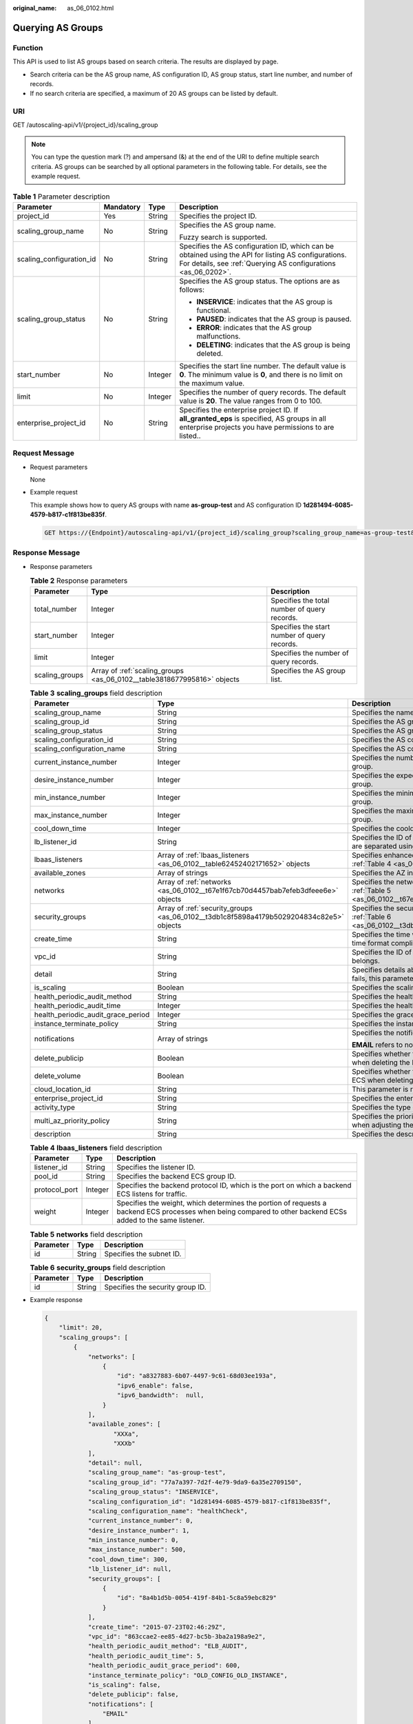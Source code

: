 :original_name: as_06_0102.html

.. _as_06_0102:

Querying AS Groups
==================

Function
--------

This API is used to list AS groups based on search criteria. The results are displayed by page.

-  Search criteria can be the AS group name, AS configuration ID, AS group status, start line number, and number of records.
-  If no search criteria are specified, a maximum of 20 AS groups can be listed by default.

URI
---

GET /autoscaling-api/v1/{project_id}/scaling_group

.. note::

   You can type the question mark (?) and ampersand (&) at the end of the URI to define multiple search criteria. AS groups can be searched by all optional parameters in the following table. For details, see the example request.

.. table:: **Table 1** Parameter description

   +--------------------------+-----------------+-----------------+------------------------------------------------------------------------------------------------------------------------------------------------------------------------+
   | Parameter                | Mandatory       | Type            | Description                                                                                                                                                            |
   +==========================+=================+=================+========================================================================================================================================================================+
   | project_id               | Yes             | String          | Specifies the project ID.                                                                                                                                              |
   +--------------------------+-----------------+-----------------+------------------------------------------------------------------------------------------------------------------------------------------------------------------------+
   | scaling_group_name       | No              | String          | Specifies the AS group name.                                                                                                                                           |
   |                          |                 |                 |                                                                                                                                                                        |
   |                          |                 |                 | Fuzzy search is supported.                                                                                                                                             |
   +--------------------------+-----------------+-----------------+------------------------------------------------------------------------------------------------------------------------------------------------------------------------+
   | scaling_configuration_id | No              | String          | Specifies the AS configuration ID, which can be obtained using the API for listing AS configurations. For details, see :ref:`Querying AS configurations <as_06_0202>`. |
   +--------------------------+-----------------+-----------------+------------------------------------------------------------------------------------------------------------------------------------------------------------------------+
   | scaling_group_status     | No              | String          | Specifies the AS group status. The options are as follows:                                                                                                             |
   |                          |                 |                 |                                                                                                                                                                        |
   |                          |                 |                 | -  **INSERVICE**: indicates that the AS group is functional.                                                                                                           |
   |                          |                 |                 | -  **PAUSED**: indicates that the AS group is paused.                                                                                                                  |
   |                          |                 |                 | -  **ERROR**: indicates that the AS group malfunctions.                                                                                                                |
   |                          |                 |                 | -  **DELETING**: indicates that the AS group is being deleted.                                                                                                         |
   +--------------------------+-----------------+-----------------+------------------------------------------------------------------------------------------------------------------------------------------------------------------------+
   | start_number             | No              | Integer         | Specifies the start line number. The default value is **0**. The minimum value is **0**, and there is no limit on the maximum value.                                   |
   +--------------------------+-----------------+-----------------+------------------------------------------------------------------------------------------------------------------------------------------------------------------------+
   | limit                    | No              | Integer         | Specifies the number of query records. The default value is **20**. The value ranges from 0 to 100.                                                                    |
   +--------------------------+-----------------+-----------------+------------------------------------------------------------------------------------------------------------------------------------------------------------------------+
   | enterprise_project_id    | No              | String          | Specifies the enterprise project ID. If **all_granted_eps** is specified, AS groups in all enterprise projects you have permissions to are listed..                    |
   +--------------------------+-----------------+-----------------+------------------------------------------------------------------------------------------------------------------------------------------------------------------------+

Request Message
---------------

-  Request parameters

   None

-  Example request

   This example shows how to query AS groups with name **as-group-test** and AS configuration ID **1d281494-6085-4579-b817-c1f813be835f**.

   .. code-block:: text

      GET https://{Endpoint}/autoscaling-api/v1/{project_id}/scaling_group?scaling_group_name=as-group-test&scaling_configuration_id=1d281494-6085-4579-b817-c1f813be835f

Response Message
----------------

-  Response parameters

   .. table:: **Table 2** Response parameters

      +----------------+-------------------------------------------------------------------------+----------------------------------------------+
      | Parameter      | Type                                                                    | Description                                  |
      +================+=========================================================================+==============================================+
      | total_number   | Integer                                                                 | Specifies the total number of query records. |
      +----------------+-------------------------------------------------------------------------+----------------------------------------------+
      | start_number   | Integer                                                                 | Specifies the start number of query records. |
      +----------------+-------------------------------------------------------------------------+----------------------------------------------+
      | limit          | Integer                                                                 | Specifies the number of query records.       |
      +----------------+-------------------------------------------------------------------------+----------------------------------------------+
      | scaling_groups | Array of :ref:`scaling_groups <as_06_0102__table3818677995816>` objects | Specifies the AS group list.                 |
      +----------------+-------------------------------------------------------------------------+----------------------------------------------+

   .. _as_06_0102__table3818677995816:

   .. table:: **Table 3** **scaling_groups** field description

      +------------------------------------+-----------------------------------------------------------------------------------------+----------------------------------------------------------------------------------------------------------------------------+
      | Parameter                          | Type                                                                                    | Description                                                                                                                |
      +====================================+=========================================================================================+============================================================================================================================+
      | scaling_group_name                 | String                                                                                  | Specifies the name of the AS group.                                                                                        |
      +------------------------------------+-----------------------------------------------------------------------------------------+----------------------------------------------------------------------------------------------------------------------------+
      | scaling_group_id                   | String                                                                                  | Specifies the AS group ID.                                                                                                 |
      +------------------------------------+-----------------------------------------------------------------------------------------+----------------------------------------------------------------------------------------------------------------------------+
      | scaling_group_status               | String                                                                                  | Specifies the AS group status.                                                                                             |
      +------------------------------------+-----------------------------------------------------------------------------------------+----------------------------------------------------------------------------------------------------------------------------+
      | scaling_configuration_id           | String                                                                                  | Specifies the AS configuration ID.                                                                                         |
      +------------------------------------+-----------------------------------------------------------------------------------------+----------------------------------------------------------------------------------------------------------------------------+
      | scaling_configuration_name         | String                                                                                  | Specifies the AS configuration name.                                                                                       |
      +------------------------------------+-----------------------------------------------------------------------------------------+----------------------------------------------------------------------------------------------------------------------------+
      | current_instance_number            | Integer                                                                                 | Specifies the number of current instances in the AS group.                                                                 |
      +------------------------------------+-----------------------------------------------------------------------------------------+----------------------------------------------------------------------------------------------------------------------------+
      | desire_instance_number             | Integer                                                                                 | Specifies the expected number of instances in the AS group.                                                                |
      +------------------------------------+-----------------------------------------------------------------------------------------+----------------------------------------------------------------------------------------------------------------------------+
      | min_instance_number                | Integer                                                                                 | Specifies the minimum number of instances in the AS group.                                                                 |
      +------------------------------------+-----------------------------------------------------------------------------------------+----------------------------------------------------------------------------------------------------------------------------+
      | max_instance_number                | Integer                                                                                 | Specifies the maximum number of instances in the AS group.                                                                 |
      +------------------------------------+-----------------------------------------------------------------------------------------+----------------------------------------------------------------------------------------------------------------------------+
      | cool_down_time                     | Integer                                                                                 | Specifies the cooldown period (s).                                                                                         |
      +------------------------------------+-----------------------------------------------------------------------------------------+----------------------------------------------------------------------------------------------------------------------------+
      | lb_listener_id                     | String                                                                                  | Specifies the ID of a typical ELB listener. ELB listener IDs are separated using a comma (,).                              |
      +------------------------------------+-----------------------------------------------------------------------------------------+----------------------------------------------------------------------------------------------------------------------------+
      | lbaas_listeners                    | Array of :ref:`lbaas_listeners <as_06_0102__table62452402171652>` objects               | Specifies enhanced load balancers. For details, see :ref:`Table 4 <as_06_0102__table62452402171652>`.                      |
      +------------------------------------+-----------------------------------------------------------------------------------------+----------------------------------------------------------------------------------------------------------------------------+
      | available_zones                    | Array of strings                                                                        | Specifies the AZ information.                                                                                              |
      +------------------------------------+-----------------------------------------------------------------------------------------+----------------------------------------------------------------------------------------------------------------------------+
      | networks                           | Array of :ref:`networks <as_06_0102__t67e1f67cb70d4457bab7efeb3dfeee6e>` objects        | Specifies the network information. For details, see :ref:`Table 5 <as_06_0102__t67e1f67cb70d4457bab7efeb3dfeee6e>`.        |
      +------------------------------------+-----------------------------------------------------------------------------------------+----------------------------------------------------------------------------------------------------------------------------+
      | security_groups                    | Array of :ref:`security_groups <as_06_0102__t3db1c8f5898a4179b5029204834c82e5>` objects | Specifies the security group information. For details, see :ref:`Table 6 <as_06_0102__t3db1c8f5898a4179b5029204834c82e5>`. |
      +------------------------------------+-----------------------------------------------------------------------------------------+----------------------------------------------------------------------------------------------------------------------------+
      | create_time                        | String                                                                                  | Specifies the time when an AS group was created. The time format complies with UTC.                                        |
      +------------------------------------+-----------------------------------------------------------------------------------------+----------------------------------------------------------------------------------------------------------------------------+
      | vpc_id                             | String                                                                                  | Specifies the ID of the VPC to which the AS group belongs.                                                                 |
      +------------------------------------+-----------------------------------------------------------------------------------------+----------------------------------------------------------------------------------------------------------------------------+
      | detail                             | String                                                                                  | Specifies details about the AS group. If a scaling action fails, this parameter is used to record errors.                  |
      +------------------------------------+-----------------------------------------------------------------------------------------+----------------------------------------------------------------------------------------------------------------------------+
      | is_scaling                         | Boolean                                                                                 | Specifies the scaling flag of the AS group.                                                                                |
      +------------------------------------+-----------------------------------------------------------------------------------------+----------------------------------------------------------------------------------------------------------------------------+
      | health_periodic_audit_method       | String                                                                                  | Specifies the health check method.                                                                                         |
      +------------------------------------+-----------------------------------------------------------------------------------------+----------------------------------------------------------------------------------------------------------------------------+
      | health_periodic_audit_time         | Integer                                                                                 | Specifies the health check interval.                                                                                       |
      +------------------------------------+-----------------------------------------------------------------------------------------+----------------------------------------------------------------------------------------------------------------------------+
      | health_periodic_audit_grace_period | Integer                                                                                 | Specifies the grace period for health check.                                                                               |
      +------------------------------------+-----------------------------------------------------------------------------------------+----------------------------------------------------------------------------------------------------------------------------+
      | instance_terminate_policy          | String                                                                                  | Specifies the instance removal policy.                                                                                     |
      +------------------------------------+-----------------------------------------------------------------------------------------+----------------------------------------------------------------------------------------------------------------------------+
      | notifications                      | Array of strings                                                                        | Specifies the notification mode.                                                                                           |
      |                                    |                                                                                         |                                                                                                                            |
      |                                    |                                                                                         | **EMAIL** refers to notification by email.                                                                                 |
      +------------------------------------+-----------------------------------------------------------------------------------------+----------------------------------------------------------------------------------------------------------------------------+
      | delete_publicip                    | Boolean                                                                                 | Specifies whether to delete the EIP bound to the ECS when deleting the ECS.                                                |
      +------------------------------------+-----------------------------------------------------------------------------------------+----------------------------------------------------------------------------------------------------------------------------+
      | delete_volume                      | Boolean                                                                                 | Specifies whether to delete the data disks attached to the ECS when deleting the ECS.                                      |
      +------------------------------------+-----------------------------------------------------------------------------------------+----------------------------------------------------------------------------------------------------------------------------+
      | cloud_location_id                  | String                                                                                  | This parameter is reserved.                                                                                                |
      +------------------------------------+-----------------------------------------------------------------------------------------+----------------------------------------------------------------------------------------------------------------------------+
      | enterprise_project_id              | String                                                                                  | Specifies the enterprise project ID.                                                                                       |
      +------------------------------------+-----------------------------------------------------------------------------------------+----------------------------------------------------------------------------------------------------------------------------+
      | activity_type                      | String                                                                                  | Specifies the type of the AS action.                                                                                       |
      +------------------------------------+-----------------------------------------------------------------------------------------+----------------------------------------------------------------------------------------------------------------------------+
      | multi_az_priority_policy           | String                                                                                  | Specifies the priority policy used to select target AZs when adjusting the number of instances in an AS group.             |
      +------------------------------------+-----------------------------------------------------------------------------------------+----------------------------------------------------------------------------------------------------------------------------+
      | description                        | String                                                                                  | Specifies the description of the AS group.                                                                                 |
      +------------------------------------+-----------------------------------------------------------------------------------------+----------------------------------------------------------------------------------------------------------------------------+

   .. _as_06_0102__table62452402171652:

   .. table:: **Table 4** **lbaas_listeners** field description

      +---------------+---------+--------------------------------------------------------------------------------------------------------------------------------------------------------------+
      | Parameter     | Type    | Description                                                                                                                                                  |
      +===============+=========+==============================================================================================================================================================+
      | listener_id   | String  | Specifies the listener ID.                                                                                                                                   |
      +---------------+---------+--------------------------------------------------------------------------------------------------------------------------------------------------------------+
      | pool_id       | String  | Specifies the backend ECS group ID.                                                                                                                          |
      +---------------+---------+--------------------------------------------------------------------------------------------------------------------------------------------------------------+
      | protocol_port | Integer | Specifies the backend protocol ID, which is the port on which a backend ECS listens for traffic.                                                             |
      +---------------+---------+--------------------------------------------------------------------------------------------------------------------------------------------------------------+
      | weight        | Integer | Specifies the weight, which determines the portion of requests a backend ECS processes when being compared to other backend ECSs added to the same listener. |
      +---------------+---------+--------------------------------------------------------------------------------------------------------------------------------------------------------------+

   .. _as_06_0102__t67e1f67cb70d4457bab7efeb3dfeee6e:

   .. table:: **Table 5** **networks** field description

      ========= ====== ========================
      Parameter Type   Description
      ========= ====== ========================
      id        String Specifies the subnet ID.
      ========= ====== ========================

   .. _as_06_0102__t3db1c8f5898a4179b5029204834c82e5:

   .. table:: **Table 6** **security_groups** field description

      ========= ====== ================================
      Parameter Type   Description
      ========= ====== ================================
      id        String Specifies the security group ID.
      ========= ====== ================================

-  Example response

   .. code-block::

      {
          "limit": 20,
          "scaling_groups": [
              {
                  "networks": [
                      {
                          "id": "a8327883-6b07-4497-9c61-68d03ee193a",
                          "ipv6_enable": false,
                          "ipv6_bandwidth":  null,
                      }
                  ],
                  "available_zones": [
                         "XXXa",
                         "XXXb"
                  ],
                  "detail": null,
                  "scaling_group_name": "as-group-test",
                  "scaling_group_id": "77a7a397-7d2f-4e79-9da9-6a35e2709150",
                  "scaling_group_status": "INSERVICE",
                  "scaling_configuration_id": "1d281494-6085-4579-b817-c1f813be835f",
                  "scaling_configuration_name": "healthCheck",
                  "current_instance_number": 0,
                  "desire_instance_number": 1,
                  "min_instance_number": 0,
                  "max_instance_number": 500,
                  "cool_down_time": 300,
                  "lb_listener_id": null,
                  "security_groups": [
                      {
                          "id": "8a4b1d5b-0054-419f-84b1-5c8a59ebc829"
                      }
                  ],
                  "create_time": "2015-07-23T02:46:29Z",
                  "vpc_id": "863ccae2-ee85-4d27-bc5b-3ba2a198a9e2",
                  "health_periodic_audit_method": "ELB_AUDIT",
                  "health_periodic_audit_time": 5,
                  "health_periodic_audit_grace_period": 600,
                  "instance_terminate_policy": "OLD_CONFIG_OLD_INSTANCE",
                  "is_scaling": false,
                  "delete_publicip": false,
                  "notifications": [
                      "EMAIL"
                  ]
                 "enterprise_project_id": "c92b1a5d-6f20-43f2-b1b7-7ce35e58e413",
                  "multi_az_priority_policy": "PICK_FIRST"


              }
          ],
          "total_number": 1,
          "start_number": 0
      }

Returned Values
---------------

-  Normal

   200

-  Abnormal

   +-----------------------------------+--------------------------------------------------------------------------------------------+
   | Returned Value                    | Description                                                                                |
   +===================================+============================================================================================+
   | 400 Bad Request                   | The server failed to process the request.                                                  |
   +-----------------------------------+--------------------------------------------------------------------------------------------+
   | 401 Unauthorized                  | You must enter the username and password to access the requested page.                     |
   +-----------------------------------+--------------------------------------------------------------------------------------------+
   | 403 Forbidden                     | You are forbidden to access the requested page.                                            |
   +-----------------------------------+--------------------------------------------------------------------------------------------+
   | 404 Not Found                     | The server could not find the requested page.                                              |
   +-----------------------------------+--------------------------------------------------------------------------------------------+
   | 405 Method Not Allowed            | You are not allowed to use the method specified in the request.                            |
   +-----------------------------------+--------------------------------------------------------------------------------------------+
   | 406 Not Acceptable                | The response generated by the server could not be accepted by the client.                  |
   +-----------------------------------+--------------------------------------------------------------------------------------------+
   | 407 Proxy Authentication Required | You must use the proxy server for authentication so that the request can be processed.     |
   +-----------------------------------+--------------------------------------------------------------------------------------------+
   | 408 Request Timeout               | The request timed out.                                                                     |
   +-----------------------------------+--------------------------------------------------------------------------------------------+
   | 409 Conflict                      | The request could not be processed due to a conflict.                                      |
   +-----------------------------------+--------------------------------------------------------------------------------------------+
   | 500 Internal Server Error         | Failed to complete the request because of an internal service error.                       |
   +-----------------------------------+--------------------------------------------------------------------------------------------+
   | 501 Not Implemented               | Failed to complete the request because the server does not support the requested function. |
   +-----------------------------------+--------------------------------------------------------------------------------------------+
   | 502 Bad Gateway                   | Failed to complete the request because the request is invalid.                             |
   +-----------------------------------+--------------------------------------------------------------------------------------------+
   | 503 Service Unavailable           | Failed to complete the request because the system is unavailable.                          |
   +-----------------------------------+--------------------------------------------------------------------------------------------+
   | 504 Gateway Timeout               | A gateway timeout error occurred.                                                          |
   +-----------------------------------+--------------------------------------------------------------------------------------------+

Error Codes
-----------

See :ref:`Error Codes <as_07_0102>`.
